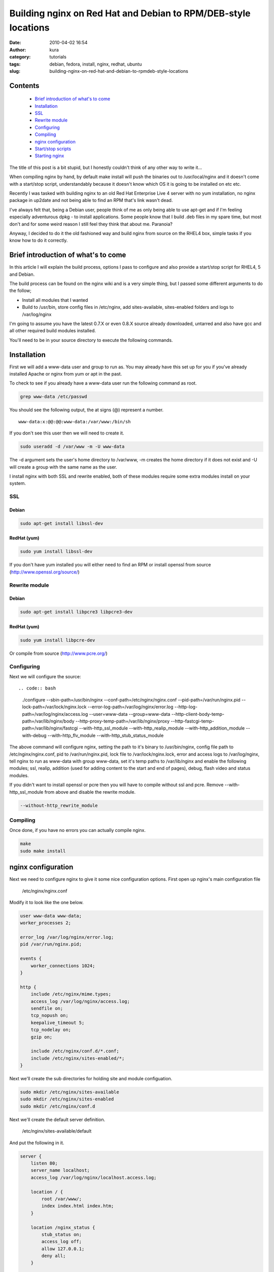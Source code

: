 Building nginx on Red Hat and Debian to RPM/DEB-style locations
###############################################################
:date: 2010-04-02 16:54
:author: kura
:category: tutorials
:tags: debian, fedora, install, nginx, redhat, ubuntu
:slug: building-nginx-on-red-hat-and-debian-to-rpmdeb-style-locations

Contents
--------

 - `Brief introduction of what's to come`_
 - `Installation`_
 - `SSL`_
 - `Rewrite module`_
 - `Configuring`_
 - `Compiling`_
 - `nginx configuration`_
 - `Start/stop scripts`_
 - `Starting nginx`_

The title of this post is a bit stupid, but I honestly couldn't think of
any other way to write it...

When compiling nginx by hand, by default make install will push the
binaries out to /usr/local/nginx and it doesn't come with a start/stop
script, understandably because it doesn't know which OS it is going to
be installed on etc etc.

Recently I was tasked with building nginx to an old Red Hat Enterprise
Live 4 server with no yum installation, no nginx package in up2date and
not being able to find an RPM that's link wasn't dead.

I've always felt that, being a Debian user, people think of me as only
being able to use apt-get and if I'm feeling especially adventurous dpkg
- to install applications. Some people know that I build .deb files in
my spare time, but most don't and for some weird reason I still feel
they think that about me. Paranoia?

Anyway, I decided to do it the old fashioned way and build nginx from
source on the RHEL4 box, simple tasks if you know how to do it
correctly.

Brief introduction of what's to come
------------------------------------

In this article I will explain the build process, options I pass to
configure and also provide a start/stop script for RHEL4, 5 and Debian.

The build process can be found on the nginx wiki and is a very simple
thing, but I passed some different arguments to do the follow;

-  Install all modules that I wanted
-  Build to /usr/bin, store config files in /etc/nginx, add
   sites-available, sites-enabled folders and logs to /var/log/nginx

I'm going to assume you have the latest 0.7.X or even 0.8.X source
already downloaded, untarred and also have gcc and all other required
build modules installed.

You'll need to be in your source directory to execute the following
commands.

Installation
------------

First we will add a www-data user and group to run as. You may already
have this set up for you if you've already installed Apache or nginx
from yum or apt in the past.

To check to see if you already have a www-data user run the following
command as root.

.. code:: bash

    grep www-data /etc/passwd

You should see the following output, the at signs (@) represent a
number.

::

    www-data:x:@@:@@:www-data:/var/www:/bin/sh

If you don't see this user then we will need to create it.

.. code:: bash

    sudo useradd -d /var/www -m -U www-data

The -d argument sets the user's home directory to /var/www, -m creates
the home directory if it does not exist and -U will create a group with
the same name as the user.

I install nginx with both SSL and rewrite enabled, both of these modules
require some extra modules install on your system.

SSL
~~~

Debian
^^^^^^

.. code:: bash

    sudo apt-get install libssl-dev

RedHat (yum)
^^^^^^^^^^^^

.. code:: bash

    sudo yum install libssl-dev

If you don't have yum installed you will either need to find an RPM or
install openssl from source (`http://www.openssl.org/source/`_)

.. _`http://www.openssl.org/source/`: http://www.openssl.org/source/

Rewrite module
~~~~~~~~~~~~~~

Debian
^^^^^^

.. code:: bash

    sudo apt-get install libpcre3 libpcre3-dev

RedHat (yum)
^^^^^^^^^^^^

.. code:: bash

    sudo yum install libpcre-dev

Or compile from source (`http://www.pcre.org/`_)

.. _`http://www.pcre.org/`: http://www.pcre.org/

Configuring
~~~~~~~~~~~

Next we will configure the source::

.. code:: bash

    ./configure --sbin-path=/usr/bin/nginx \
    --conf-path=/etc/nginx/nginx.conf \
    --pid-path=/var/run/nginx.pid \
    --lock-path=/var/lock/nginx.lock \
    --error-log-path=/var/log/nginx/error.log \
    --http-log-path=/var/log/nginx/access.log \
    --user=www-data \
    --group=www-data \
    --http-client-body-temp-path=/var/lib/nginx/body \
    --http-proxy-temp-path=/var/lib/nginx/proxy \
    --http-fastcgi-temp-path=/var/lib/nginx/fastcgi \
    --with-http_ssl_module \
    --with-http_realip_module \
    --with-http_addition_module \
    --with-debug \
    --with-http_flv_module \
    --with-http_stub_status_module \

The above command will configure nginx, setting the path to it's binary
to /usr/bin/nginx, config file path to /etc/nginx/nginx.conf, pid to
/var/run/nginx.pid, lock file to /var/lock/nginx.lock, error and access
logs to /var/log/nginx, tell nginx to run as www-data with group
www-data, set it's temp paths to /var/lib/nginx and enable the following
modules; ssl, realip, addition (used for adding content to the start and
end of pages), debug, flash video and status modules.

If you didn't want to install openssl or pcre then you will have to
compile without ssl and pcre. Remove --with-http_ssl_module from above
and disable the rewrite module.

.. code:: bash

    --without-http_rewrite_module

Compiling
~~~~~~~~~

Once done, if you have no errors you can actually compile nginx.

.. code:: bash

    make
    sudo make install

nginx configuration
-------------------

Next we need to configure nginx to give it some nice configuration
options. First open up nginx's main configuration file

    /etc/nginx/nginx.conf

Modify it to look like the one below.

.. code:: nginx

    user www-data www-data;
    worker_processes 2;

    error_log /var/log/nginx/error.log;
    pid /var/run/nginx.pid;

    events {
        worker_connections 1024;
    }

    http {
        include /etc/nginx/mime.types;
        access_log /var/log/nginx/access.log;
        sendfile on;
        tcp_nopush on;
        keepalive_timeout 5;
        tcp_nodelay on;
        gzip on;

        include /etc/nginx/conf.d/*.conf;
        include /etc/nginx/sites-enabled/*;
    }

Next we'll create the sub directories for holding site and module
configuation.

.. code:: bash

    sudo mkdir /etc/nginx/sites-available
    sudo mkdir /etc/nginx/sites-enabled
    sudo mkdir /etc/nginx/conf.d

Next we'll create the default server definition.

    /etc/nginx/sites-available/default

And put the following in it.

.. code:: nginx

    server {
        listen 80;
        server_name localhost;
        access_log /var/log/nginx/localhost.access.log;

        location / {
            root /var/www/;
            index index.html index.htm;
        }

        location /nginx_status {
            stub_status on;
            access_log off;
            allow 127.0.0.1;
            deny all;
        }

    }

Now we symlink it in to the sites-enabled directory.

.. code:: bash

    sudo ln -s /etc/nginx/sites-available/default /etc/nginx/sites-enabled

Start/stop scripts
------------------

Once installation is complete we need to install a start/stop script, to
simply make life easier.

You can get the `Debian version from here`_ or the `RedHat version from
here`_.

.. _Debian version from here: https://kura.io/static/files/nginx-debian
.. _RedHat version from here: https://kura.io/static/files/nginx-redhat

Starting nginx
--------------

.. code:: bash

    /etc/init.d/nginx start

Starting the service on boot

Edit the following file:

.. code:: bash

    /etc/rc.local

And add the following before the exit call.

.. code:: bash

    /etc/init.d/nginx start
